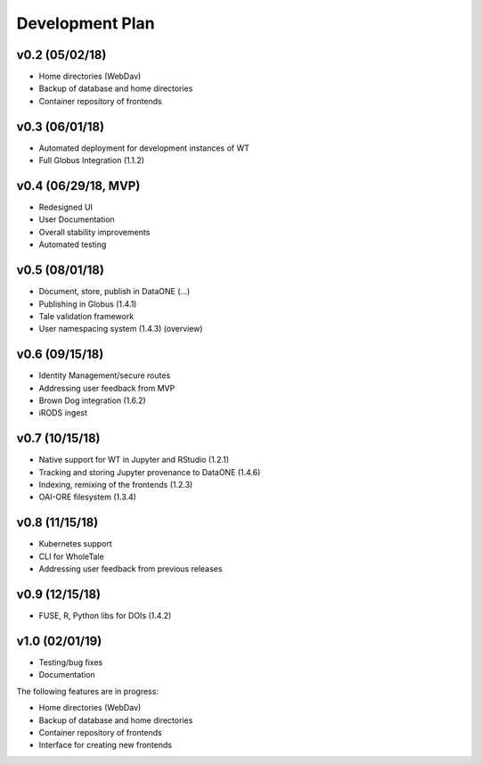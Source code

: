 .. _milestones:

Development Plan
================

v0.2 (05/02/18)
---------------
- Home directories (WebDav)
- Backup of database and home directories
- Container repository of frontends

v0.3 (06/01/18)
---------------
- Automated deployment for development instances of WT
- Full Globus Integration (1.1.2)

v0.4 (06/29/18, MVP)
--------------------
- Redesigned UI
- User Documentation
- Overall stability improvements
- Automated testing

v0.5 (08/01/18)
---------------
- Document, store, publish in DataONE (...)
- Publishing in Globus (1.4.1)
- Tale validation framework
- User namespacing system (1.4.3) (overview)

v0.6 (09/15/18)
---------------
- Identity Management/secure routes
- Addressing user feedback from MVP
- Brown Dog integration (1.6.2)
- iRODS ingest

v0.7 (10/15/18)
---------------
- Native support for WT in Jupyter and RStudio (1.2.1)
- Tracking and storing Jupyter provenance to DataONE (1.4.6)
- Indexing, remixing of the frontends (1.2.3)
- OAI-ORE filesystem (1.3.4)

v0.8 (11/15/18)
---------------
- Kubernetes support
- CLI for WholeTale
- Addressing user feedback from previous releases

v0.9 (12/15/18)
---------------
- FUSE, R, Python libs for DOIs (1.4.2)

v1.0 (02/01/19)
---------------
- Testing/bug fixes
- Documentation

The following features are in progress:

- Home directories (WebDav)
- Backup of database and home directories 
- Container repository of frontends
- Interface for creating new frontends
